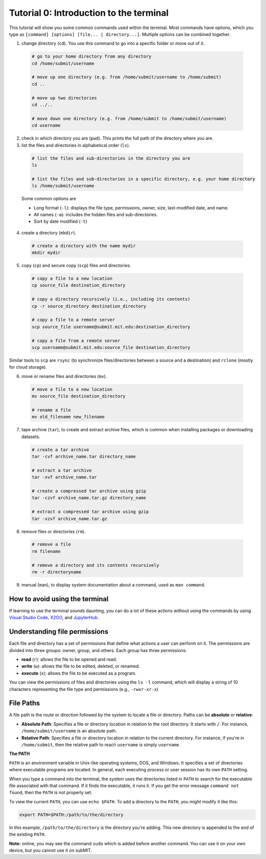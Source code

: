 Tutorial 0: Introduction to the terminal
----------------------------------------

This tutorial will show you some common commands used within the terminal. Most commands have options, which you type as ``[command] [options] [file... | directory...]``. Multiple options can be combined together.

1. change directory (``cd``). You use this command to go into a specific folder or move out of it.

  .. code-block:: sh

    # go to your home directory from any directory
    cd /home/submit/username

    # move up one directory (e.g. from /home/submit/username to /home/submit)
    cd ..

    # move up two directories
    cd ../..

    # move down one directory (e.g. from /home/submit to /home/submit/username)
    cd username

2. check in which directory you are (``pwd``). This prints the full path of the directory where you are.

3. list the files and directories in alphabetical order (``ls``).

  .. code-block:: sh

    # list the files and sub-directories in the directory you are
    ls

    # list the files and sub-directories in a specific directory, e.g. your home directory
    ls /home/submit/username

  Some common options are

  * Long format (``-l``): displays the file type, permissions, owner, size, last-modified date, and name.

  * All names (``-a``): includes the hidden files and sub-directories.

  * Sort by date modified (``-t``)

4. create a directory (``mkdir``).

  .. code-block:: sh

    # create a directory with the name mydir
    mkdir mydir

5. copy (``cp``) and secure copy (``scp``) files and directories.

  .. code-block:: sh

    # copy a file to a new location
    cp source_file destination_directory

    # copy a directory recursively (i.e., including its contents)
    cp -r source_directory destination_directory

    # copy a file to a remote server
    scp source_file username@submit.mit.edu:destination_directory

    # copy a file from a remote server
    scp username@submit.mit.edu:source_file destination_directory

Similar tools to ``scp`` are ``rsync`` (to synchronize files/directories between a source and a destination) and ``rclone`` (mostly for cloud storage).

6. move or rename files and directories (``mv``).

  .. code-block:: sh

    # move a file to a new location
    mv source_file destination_directory

    # rename a file
    mv old_filename new_filename

7. tape archive (``tar``), to create and extract archive files, which is common when installing packages or downloading datasets.

  .. code-block:: sh

    # create a tar archive
    tar -cvf archive_name.tar directory_name

    # extract a tar archive
    tar -xvf archive_name.tar

    # create a compressed tar archive using gzip
    tar -czvf archive_name.tar.gz directory_name

    # extract a compressed tar archive using gzip
    tar -xzvf archive_name.tar.gz

8. remove files or directories (``rm``).

  .. code-block:: sh

    # remove a file
    rm filename

    # remove a directory and its contents recursively
    rm -r directoryname

9. manual (``man``), to display system documentation about a command, used as ``man command``.

How to avoid using the terminal
~~~~~~~~~~~~~~~~~~~~~~~~~~~~~~~

If learning to use the terminal sounds daunting, you can do a lot of these actions without using the commands by using `Visual Studio Code <https://submit.mit.edu/submit-users-guide/program.html#vscode>`_, `X2GO <https://submit.mit.edu/submit-users-guide/program.html#x2go>`_, and `JupyterHub <https://submit.mit.edu/submit-users-guide/program.html#jupyterhub>`_.

Understanding file permissions
~~~~~~~~~~~~~~~~~~~~~~~~~~~~~~

Each file and directory has a set of permissions that define what actions a user can perform on it. The permissions are divided into three groups: owner, group, and others. Each group has three permissions:

* **read** (``r``): allows the file to be opened and read.
* **write** (``w``): allows the file to be edited, deleted, or renamed.
* **execute** (``x``): allows the file to be executed as a program.

You can view the permissions of files and directories using the ``ls -l`` command, which will display a string of 10 characters representing the file type and permissions (e.g., ``-rwxr-xr-x``)

File Paths
~~~~~~~~~~

A file path is the route or direction followed by the system to locate a file or directory. Paths can be **absolute** or **relative**:

- **Absolute Path**: Specifies a file or directory location in relation to the root directory. It starts with ``/``. For instance, ``/home/submit/username`` is an absolute path.

- **Relative Path**: Specifies a file or directory location in relation to the current directory. For instance, if you're in ``/home/submit``, then the relative path to reach ``username`` is simply ``username``.

**The PATH**

``PATH`` is an environment variable in Unix-like operating systems, DOS, and Windows. It specifies a set of directories where executable programs are located. In general, each executing process or user session has its own ``PATH`` setting.

When you type a command into the terminal, the system uses the directories listed in ``PATH`` to search for the executable file associated with that command. If it finds the executable, it runs it. If you get the error message ``command not found``, then the ``PATH`` is not properly set.

To view the current ``PATH``, you can use ``echo $PATH``. To add a directory to the ``PATH``, you might modify it like this:

.. code-block:: sh

    export PATH=$PATH:/path/to/the/directory

In this example, ``/path/to/the/directory`` is the directory you're adding. This new directory is appended to the end of the existing ``PATH``.


**Note:** online, you may see the command ``sudo`` which is added before another command. You can use it on your own device, but you cannot use it on subMIT.
